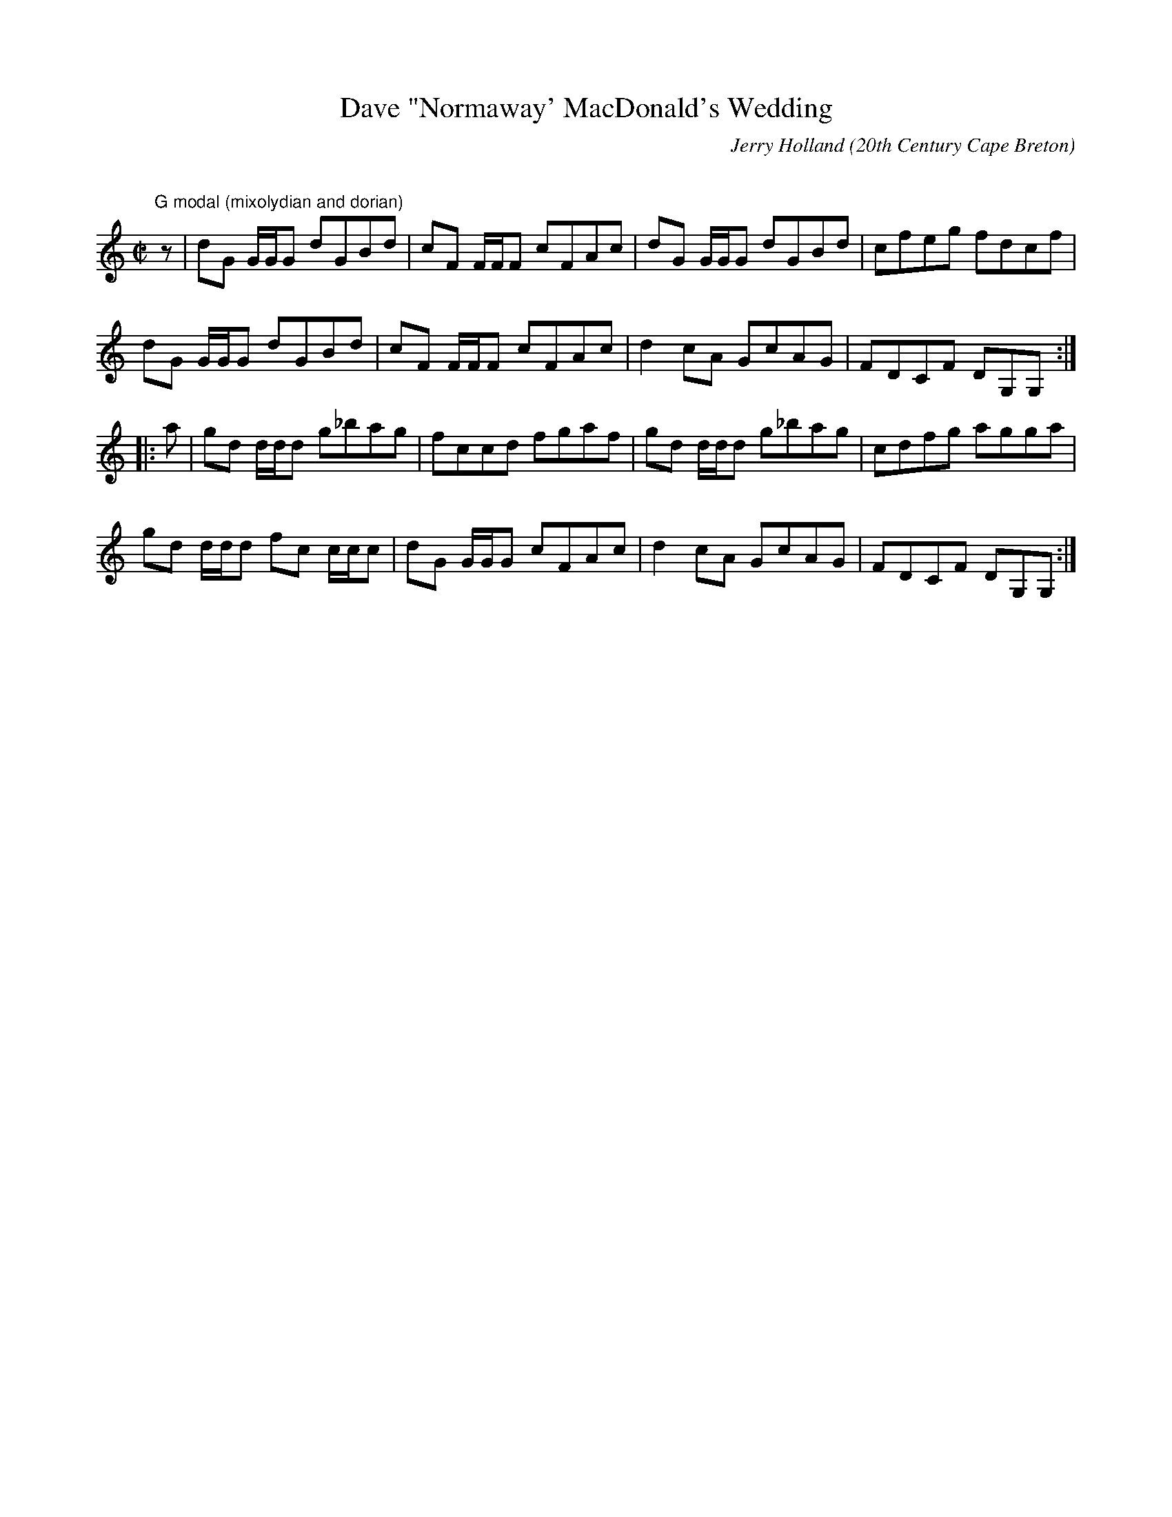 X:9
T:Dave "Normaway' MacDonald's Wedding
R:reel
C:Jerry Holland
O:20th Century Cape Breton
S:Tune of the Month. October,1998.
D:Fiddler's Choice, Odyssey Records,1999, Fiddler's Magazine Video
A:<http://www.jerryholland.com>
N:Contacts ...
N:..... Jerry Holland <jerry@cranfordpub.com>
N:Tune books, related recordings
N:..... Cranford Publications <http://www.cranfordpub.com>
H:Copyrights - www.fiddlesticksmusic.com (SOCAN)
Z:Paul Stewart Cranford <psc@cranfordpub.com>
Q:333
L:1/8
M:C|
K:Gmix
"G modal (mixolydian and dorian)"
z|dG G/G/G dGBd|cF F/F/F cFAc|dG G/G/G dGBd|cfeg fdcf|!
dG G/G/G dGBd|cF F/F/F cFAc|d2 cA GcAG|FDCF DG,G,:|!
|:a|gd d/d/d g_bag|fccd fgaf|gd d/d/d g_bag|cdfg agga|!
gd d/d/d fc c/c/c|dG G/G/G cFAc|d2 cA GcAG|FDCF DG,G,:|!
